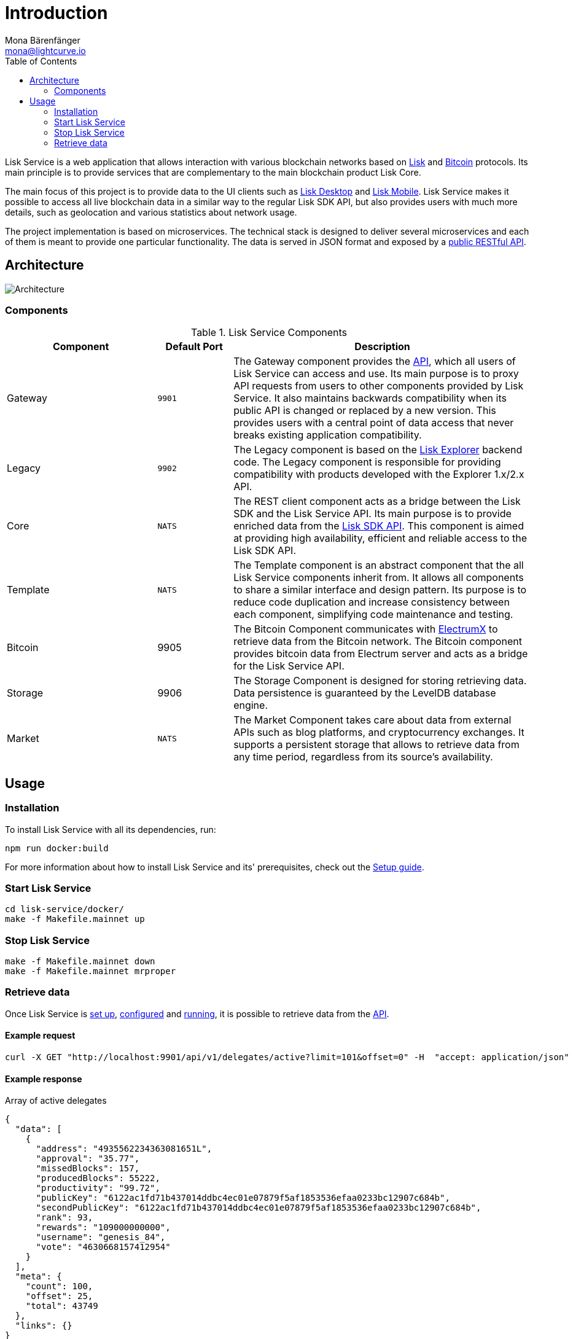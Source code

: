 = Introduction
Mona Bärenfänger <mona@lightcurve.io>
:description: Describes the general purpose, architecture and usage of Lisk Service.
:toc:
:imagesdir: ../assets/images
:page-no-previous: true
:page-next: /lisk-service/setup/index.html
:page-next-title: Setup
:v_sdk: 3.0.2

:url_bitcoin: https://en.bitcoin.it/wiki/Protocol_documentation
:url_electrumx_docs: https://electrumx.readthedocs.io/en/latest/
:url_github_lisk_explorer: https://github.com/LiskHQ/lisk-explorer
:url_lisk_wallet: https://lisk.io/wallet

:url_api_http:  references/api.adoc
:url_config:  references/api.adoc
:url_protocol: master@lisk-protocol::index.adoc
:url_setup_docker:  references/api.adoc
:url_sdk_api: {v_sdk}@lisk-sdk::reference/api.adoc

Lisk Service is a web application that allows interaction with various blockchain networks based on xref:{url_protocol}[Lisk] and xref:{url_bitcoin}[Bitcoin] protocols.
Its main principle is to provide services that are complementary to the main blockchain product Lisk Core.

The main focus of this project is to provide data to the UI clients such as {url_lisk_wallet}[Lisk Desktop] and {url_lisk_wallet}[Lisk Mobile].
Lisk Service makes it possible to access all live blockchain data in a similar way to the regular Lisk SDK API, but also provides users with much more details, such as geolocation and various statistics about network usage.

The project implementation is based on microservices.
The technical stack is designed to deliver several microservices and each of them is meant to provide one particular functionality.
The data is served in JSON format and exposed by a xref:{url_api_http}[public RESTful API].

== Architecture

image::architecture.png[Architecture]

=== Components

[cols="2,1,4", options="header"]
.Lisk Service Components
|===
|Component |Default Port |Description

|Gateway
|`9901`
|The Gateway component provides the xref:{url_api_http}[API], which all users of Lisk Service can access and use.
Its main purpose is to proxy API requests from users to other components provided by Lisk Service.
It also maintains backwards compatibility when its public API is changed or replaced by a new version.
This provides users with a central point of data access that never breaks existing application compatibility.

|Legacy
|`9902`
|The Legacy component is based on the {url_github_lisk_explorer}[Lisk Explorer^] backend code.
The Legacy component is responsible for providing compatibility with products developed with the Explorer 1.x/2.x API.

|Core
|`NATS`
|The REST client component acts as a bridge between the Lisk SDK and the Lisk Service API.
Its main purpose is to provide enriched data from the xref:{url_sdk_api}[Lisk SDK API].
This component is aimed at providing high availability, efficient and reliable access to the Lisk SDK API.

|Template
|`NATS`
|The Template component is an abstract component that the all Lisk Service components inherit from.
It allows all components to share a similar interface and design pattern.
Its purpose is to reduce code duplication and increase consistency between each component, simplifying code maintenance and testing.

|Bitcoin
|9905
|The Bitcoin Component communicates with {url_electrumx_docs}[ElectrumX^] to retrieve data from the Bitcoin network.
The Bitcoin component provides bitcoin data from Electrum server and acts as a bridge for the Lisk Service API.

|Storage
|9906
|The Storage Component is designed for storing retrieving data.
Data persistence is guaranteed by the LevelDB database engine.

|Market
|`NATS`
|The Market Component takes care about data from external APIs such as blog platforms, and cryptocurrency exchanges.
It supports a persistent storage that allows to retrieve data from any time period, regardless from its source's availability.
|===

== Usage

=== Installation

To install Lisk Service with all its dependencies, run:

[source,bash]
----
npm run docker:build
----

For more information about how to install Lisk Service and its' prerequisites, check out the xref:{url_setup_docker}[Setup guide].

[[start]]
=== Start Lisk Service

[source,bash]
----
cd lisk-service/docker/
make -f Makefile.mainnet up
----

=== Stop Lisk Service

[source,bash]
----
make -f Makefile.mainnet down
make -f Makefile.mainnet mrproper
----

=== Retrieve data

Once Lisk Service is xref:{url_setup_docker}[set up], xref:{url_config}[configured] and <<start, running>>, it is possible to retrieve data from the xref:{url_api_http}[API].

==== Example request

[source,bash]
----
curl -X GET "http://localhost:9901/api/v1/delegates/active?limit=101&offset=0" -H  "accept: application/json"
----

==== Example response

.Array of active delegates
[source,json]
----
{
  "data": [
    {
      "address": "4935562234363081651L",
      "approval": "35.77",
      "missedBlocks": 157,
      "producedBlocks": 55222,
      "productivity": "99.72",
      "publicKey": "6122ac1fd71b437014ddbc4ec01e07879f5af1853536efaa0233bc12907c684b",
      "secondPublicKey": "6122ac1fd71b437014ddbc4ec01e07879f5af1853536efaa0233bc12907c684b",
      "rank": 93,
      "rewards": "109000000000",
      "username": "genesis_84",
      "vote": "4630668157412954"
    }
  ],
  "meta": {
    "count": 100,
    "offset": 25,
    "total": 43749
  },
  "links": {}
}
----
